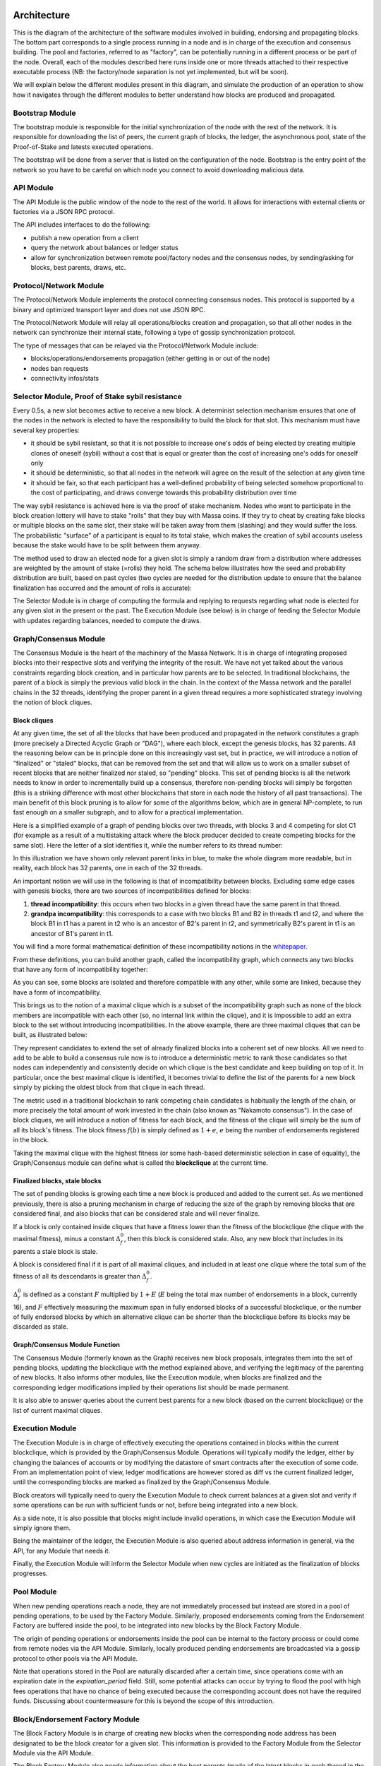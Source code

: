Architecture
============

This is the diagram of the architecture of the software modules involved in building, endorsing and propagating blocks.
The bottom part corresponds to a single process running in a node and is in charge of the execution and consensus
building. The pool and factories, referred to as "factory", can be potentially running in a different process or be part
of the node. Overall, each of the modules described here runs inside one or more threads attached to their respective
executable process (NB: the factory/node separation is not yet implemented, but will be soon).

.. image:: architecture.drawio.svg

We will explain below the different modules present in this diagram, and simulate the production of an operation to show
how it navigates through the different modules to better understand how blocks are produced and propagated.

Bootstrap Module
----------------

The bootstrap module is responsible for the initial synchronization of the node with the rest of the network. It is
responsible for downloading the list of peers, the current graph of blocks, the ledger, the asynchronous pool, state of
the Proof-of-Stake and latests executed operations.

The bootstrap will be done from a server that is listed on the configuration of the node. Bootstrap is the entry point
of the network so you have to be careful on which node you connect to avoid downloading malicious data.

API Module
----------

The API Module is the public window of the node to the rest of the world. It allows for interactions with external
clients or factories via a JSON RPC protocol.

The API includes interfaces to do the following:

- publish a new operation from a client
- query the network about balances or ledger status
- allow for synchronization between remote pool/factory nodes and the consensus nodes, by sending/asking for blocks,
  best parents, draws, etc.

Protocol/Network Module
-----------------------

The Protocol/Network Module implements the protocol connecting consensus nodes. This protocol is supported by a binary
and optimized transport layer and does not use JSON RPC.

The Protocol/Network Module will relay all operations/blocks creation and propagation, so that all other nodes in the
network can synchronize their internal state, following a type of gossip synchronization protocol.

The type of messages that can be relayed via the Protocol/Network Module include:

- blocks/operations/endorsements propagation (either getting in or out of the node)
- nodes ban requests
- connectivity infos/stats

Selector Module, Proof of Stake sybil resistance
------------------------------------------------

Every 0.5s, a new slot becomes active to receive a new block. A determinist selection mechanism ensures that one of the
nodes in the network is elected to have the responsibility to build the block for that slot. This mechanism must have
several key properties:

- it should be sybil resistant, so that it is not possible to increase one's odds of being elected by creating multiple
  clones of oneself (sybil) without a cost that is equal or greater than the cost of increasing one's odds for oneself
  only
- it should be deterministic, so that all nodes in the network will agree on the result of the selection at any given
  time
- it should be fair, so that each participant has a well-defined probability of being selected somehow proportional to
  the cost of participating, and draws converge towards this probability distribution over time

The way sybil resistance is achieved here is via the proof of stake mechanism. Nodes who want to participate in the
block creation lottery will have to stake "rolls" that they buy with Massa coins. If they try to cheat by creating fake
blocks or multiple blocks on the same slot, their stake will be taken away from them (slashing) and they would suffer
the loss. The probabilistic "surface" of a participant is equal to its total stake, which makes the creation of sybil
accounts useless because the stake would have to be split between them anyway.

The method used to draw an elected node for a given slot is simply a random draw from a distribution where addresses are
weighted by the amount of stake (=rolls) they hold. The schema below illustrates how the seed and probability
distribution are built, based on past cycles (two cycles are needed for the distribution update to ensure that the
balance finalization has occurred and the amount of rolls is accurate):

.. image:: selector.drawio.svg

The Selector Module is in charge of computing the formula and replying to requests regarding what node is elected for
any given slot in the present or the past. The Execution Module (see below) is in charge of feeding the Selector Module
with updates regarding balances, needed to compute the draws.

Graph/Consensus Module
----------------------

The Consensus Module is the heart of the machinery of the Massa Network. It is in charge of integrating proposed blocks
into their respective slots and verifying the integrity of the result. We have not yet talked about the various
constraints regarding block creation, and in particular how parents are to be selected. In traditional blockchains, the
parent of a block is simply the previous valid block in the chain. In the context of the Massa network and the parallel
chains in the 32 threads, identifying the proper parent in a given thread requires a more sophisticated strategy
involving the notion of block cliques.

Block cliques
~~~~~~~~~~~~~

At any given time, the set of all the blocks that have been produced and propagated in the network constitutes a graph
(more precisely a Directed Acyclic Graph or "DAG"), where each block, except the genesis blocks, has 32 parents. All the
reasoning below can be in principle done on this increasingly vast set, but in practice, we will introduce a notion of
"finalized" or "staled" blocks, that can be removed from the set and that will allow us to work on a smaller subset of
recent blocks that are neither finalized nor staled, so "pending" blocks. This set of pending blocks is all the network
needs to know in order to incrementally build up a consensus, therefore non-pending blocks will simply be forgotten
(this is a striking difference with most other blockchains that store in each node the history of all past
transactions). The main benefit of this block pruning is to allow for some of the algorithms below, which are in general
NP-complete, to run fast enough on a smaller subgraph, and to allow for a practical implementation.

Here is a simplified example of a graph of pending blocks over two threads, with blocks 3 and 4 competing for slot C1
(for example as a result of a multistaking attack where the block producer decided to create competing blocks for the
same slot). Here the letter of a slot identifies it, while the number refers to its thread number:

.. image:: unfinalized_blocks_set.drawio.svg

In this illustration we have shown only relevant parent links in blue, to make the whole diagram more readable, but in
reality, each block has 32 parents, one in each of the 32 threads.

An important notion we will use in the following is that of incompatibility between blocks. Excluding some edge cases
with genesis blocks, there are two sources of incompatibilities defined for blocks:

1. **thread incompatibility**: this occurs when two blocks in a given thread have the same parent in that thread.
2. **grandpa incompatibility**: this corresponds to a case with two blocks B1 and B2 in threads t1 and t2, and where the
   block B1 in t1 has a parent in t2 who is an ancestor of B2's parent in t2, and symmetrically B2's parent in t1 is an
   ancestor of B1's parent in t1.

You will find a more formal mathematical definition of these incompatibility notions in the `whitepaper
<https://arxiv.org/pdf/1803.09029.pdf>`_.

From these definitions, you can build another graph, called the incompatibility graph, which connects any two blocks
that have any form of incompatibility together:

.. image:: incompatibility_graph.drawio.svg

As you can see, some blocks are isolated and therefore compatible with any other, while some are linked, because they
have a form of incompatibility.

This brings us to the notion of a maximal clique which is a subset of the incompatibility graph such as none of the
block members are incompatible with each other (so, no internal link within the clique), and it is impossible to add an
extra block to the set without introducing incompatibilities. In the above example, there are three maximal cliques that
can be built, as illustrated below:

.. image:: cliques.drawio.svg

They represent candidates to extend the set of already finalized blocks into a coherent set of new blocks. All we need
to add to be able to build a consensus rule now is to introduce a deterministic metric to rank those candidates so that
nodes can independently and consistently decide on which clique is the best candidate and keep building on top of it. In
particular, once the best maximal clique is identified, it becomes trivial to define the list of the parents for a new
block simply by picking the oldest block from that clique in each thread.

The metric used in a traditional blockchain to rank competing chain candidates is habitually the length of the chain, or
more precisely the total amount of work invested in the chain (also known as "Nakamoto consensus"). In the case of block
cliques, we will introduce a notion of fitness for each block, and the fitness of the clique will simply be the sum of
all its block's fitness. The block fitness :math:`f(b)` is simply defined as :math:`1+e`, :math:`e` being the number of
endorsements registered in the block.

Taking the maximal clique with the highest fitness (or some hash-based deterministic selection in case of equality), the
Graph/Consensus module can define what is called the **blockclique** at the current time.

Finalized blocks, stale blocks
~~~~~~~~~~~~~~~~~~~~~~~~~~~~~~

The set of pending blocks is growing each time a new block is produced and added to the current set. As we mentioned
previously, there is also a pruning mechanism in charge of reducing the size of the graph by removing blocks that are
considered final, and also blocks that can be considered stale and will never finalize.

If a block is only contained inside cliques that have a fitness lower than the fitness of the blockclique (the clique
with the maximal fitness), minus a constant :math:`\Delta_f^0`, then this block is considered stale. Also, any new block
that includes in its parents a stale block is stale.

A block is considered final if it is part of all maximal cliques, and included in at least one clique where the total
sum of the fitness of all its descendants is greater than :math:`\Delta_f^0`.

:math:`\Delta_f^0` is defined as a constant :math:`F` multiplied by :math:`1+E` (:math:`E` being the total max number of
endorsements in a block, currently 16), and :math:`F` effectively measuring the maximum span in fully endorsed blocks of
a successful blockclique, or the number of fully endorsed blocks by which an alternative clique can be shorter than the
blockclique before its blocks may be discarded as stale.

Graph/Consensus Module Function
~~~~~~~~~~~~~~~~~~~~~~~~~~~~~~~

The Consensus Module (formerly known as the Graph) receives new block proposals, integrates them into the set of pending
blocks, updating the blockclique with the method explained above, and verifying the legitimacy of the parenting of new
blocks. It also informs other modules, like the Execution module, when blocks are finalized and the corresponding ledger
modifications implied by their operations list should be made permanent.

It is also able to answer queries about the current best parents for a new block (based on the current blockclique) or
the list of current maximal cliques.

Execution Module
----------------

The Execution Module is in charge of effectively executing the operations contained in blocks within the current
blockclique, which is provided by the Graph/Consensus Module. Operations will typically modify the ledger, either by
changing the balances of accounts or by modifying the datastore of smart contracts after the execution of some code.
From an implementation point of view, ledger modifications are however stored as diff vs the current finalized ledger,
until the corresponding blocks are marked as finalized by the Graph/Consensus Module.

Block creators will typically need to query the Execution Module to check current balances at a given slot and verify if
some operations can be run with sufficient funds or not, before being integrated into a new block.

As a side note, it is also possible that blocks might include invalid operations, in which case the Execution Module
will simply ignore them.

Being the maintainer of the ledger, the Execution Module is also queried about address information in general, via the
API, for any Module that needs it.

Finally, the Execution Module will inform the Selector Module when new cycles are initiated as the finalization of
blocks progresses.

Pool Module
-----------

When new pending operations reach a node, they are not immediately processed but instead are stored in a pool of pending
operations, to be used by the Factory Module. Similarly, proposed endorsements coming from the Endorsement Factory are
buffered inside the pool, to be integrated into new blocks by the Block Factory Module.

The origin of pending operations or endorsements inside the pool can be internal to the factory process or could come
from remote nodes via the API Module. Similarly, locally produced pending endorsements are broadcasted via a gossip
protocol to other pools via the API Module.

Note that operations stored in the Pool are naturally discarded after a certain time, since operations come with an
expiration date in the `expiration_period` field. Still, some potential attacks can occur by trying to flood the pool
with high fees operations that have no chance of being executed because the corresponding account does not have the
required funds. Discussing about countermeasure for this is beyond the scope of this introduction.

Block/Endorsement Factory Module
--------------------------------

The Block Factory Module is in charge of creating new blocks when the corresponding node address has been designated to
be the block creator for a given slot. This information is provided to the Factory Module from the Selector Module via
the API Module.

The Block Factory Module also needs information about the best parents (made of the latest blocks in each thread in the
blockclique) from the Graph/Consensus Module. These parents will be included in the newly created block. Balance
information, in order to assess the validity of pending operations, is obtained from the Execution Module, which
maintains the ledger state from the point of view of the slot where the new block is supposed to be created.

The Block Factory Module picks pending operations from the Pool Module. Note that the Block Factory will regularly query
the Execution Module about finalized and executed operations, and internally cleanup operations that have been handled.

Finally, the Block Factory will query the Pool Module and pick pending endorsements corresponding to the best parents
that are selected for the block.

With this information, it is able to forge a new block that will then be propagated to the Graph/Consensus Module via
the API Module, as well as to other nodes via gossip, to maintain a global synchronized state.

The Endorsement Factory Module works in a similar manner, requesting the Selector Module to find out when it has been
designated to be an endorsement producer, then feeding new endorsements to the Pool Module and the API Module for global
synchronization.

Operation lifecycle
===================

We have now all the elements and vocabulary in place to explore the lifecycle of an operation within the network, from
creation to permanent execution in a finalized block.

Operations originate externally from a client that is forging the operation, for example: a transaction or a smart
contract code execution. The client will have to know the IP address of a Massa Node (this can be either because it is a
node itself and will simply use localhost, or via some maintained list of known nodes and/or some browser plugin), and
will then send the operation to the API Module.

When an operation is made available in a given node, it will be broadcasted to all other nodes via the Protocol/Network
Module and to factories via the API Module, so that it will eventually end up in all the Pool Modules of the network.

Let's assume we just got a code execution operation from an external client. Let's suppose the client knows a particular
node, which is running its block factory on the same machine, and sends the operation to this node. These are the
different steps of the operation processing that will occur, as illustrated in the schema below:

1. The operation enters the node via the API Module (the operation path is marked in blue)
2. The API Module forwards the operation to the Pool Module and broadcasts it to other nodes via the Protocol/Network
   Module. Other nodes hearing about it will also broadcast it (gossip protocol), and feed it to their Pool Module,
   unless they are pure consensus nodes without factories
3. At that stage, the operation sits in the Pool Modules of most nodes
4. The Selector Module elects a particular node to handle the block production of the next current slot
5. The elected node Block Factory finds out about its election by querying a Selector Module (via the API Module)
6. It starts building a block by picking up pending operations in the Pool Module. The original operation is eventually
   picked and integrated into the block. We will now follow the block around (the block path is marked in green)
7. The newly produced block is sent via the API to remote or local nodes, to reach the Graph/Consensus Module
8. The new block is processed by the Graph/Consensus Module to be included into the pending blocks DAG and potentially
   integrated into a new blockclique
9. The Graph/Consensus Module sends the new block to other nodes via the Protocol/Network Module, to ensure
   synchronization of the information in the network. The new block reaching other nodes is similarly going to be
   integrated into their Graph/Consensus Module
10. In general, the blockclique will be extended with the new block and so will reach the Execution Module from the
    Graph/Consensus Module via the notification of a new blockclique. Eventually, it will also be notified as a final
    block if it gets finalized.
11. The Execution Module will run the blocks that are part of the updated blockclique, so the original block will
    eventually be executed. Within the block is the original operation that was originally sent and that will then be
    applied to the ledger for potential modifications. At this stage, the modifications are not permanent and simply
    stored in a diff compared to the finalized ledger
12. Eventually, the block will be marked as final and the ledger modification, including the operation changes, will
    become final in the finalized ledger.

.. image:: operation_lifecycle.drawio.svg
